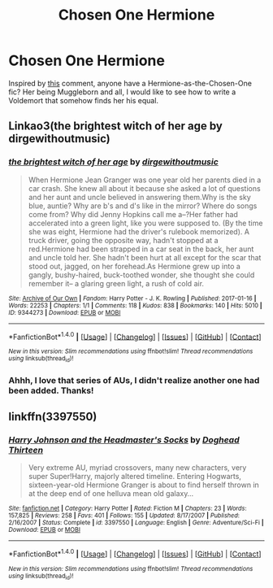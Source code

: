 #+TITLE: Chosen One Hermione

* Chosen One Hermione
:PROPERTIES:
:Author: helium_hydrogen
:Score: 12
:DateUnix: 1485869432.0
:DateShort: 2017-Jan-31
:FlairText: Request
:END:
Inspired by [[https://www.reddit.com/r/AskReddit/comments/5qznd5/which_characters_would_be_dead_ten_times_over_if/dd43nx4][this]] comment, anyone have a Hermione-as-the-Chosen-One fic? Her being Muggleborn and all, I would like to see how to write a Voldemort that somehow finds her his equal.


** Linkao3(the brightest witch of her age by dirgewithoutmusic)
:PROPERTIES:
:Score: 8
:DateUnix: 1485877227.0
:DateShort: 2017-Jan-31
:END:

*** [[http://archiveofourown.org/works/9344273][*/the brightest witch of her age/*]] by [[http://www.archiveofourown.org/users/dirgewithoutmusic/pseuds/dirgewithoutmusic][/dirgewithoutmusic/]]

#+begin_quote
  When Hermione Jean Granger was one year old her parents died in a car crash. She knew all about it because she asked a lot of questions and her aunt and uncle believed in answering them.Why is the sky blue, auntie? Why are b's and d's like in the mirror? Where do songs come from? Why did Jenny Hopkins call me a--?Her father had accelerated into a green light, like you were supposed to. (By the time she was eight, Hermione had the driver's rulebook memorized). A truck driver, going the opposite way, hadn't stopped at a red.Hermione had been strapped in a car seat in the back, her aunt and uncle told her. She hadn't been hurt at all except for the scar that stood out, jagged, on her forehead.As Hermione grew up into a gangly, bushy-haired, buck-toothed wonder, she thought she could remember it-- a glaring green light, a rush of cold air.
#+end_quote

^{/Site/: [[http://www.archiveofourown.org/][Archive of Our Own]] *|* /Fandom/: Harry Potter - J. K. Rowling *|* /Published/: 2017-01-16 *|* /Words/: 22253 *|* /Chapters/: 1/1 *|* /Comments/: 118 *|* /Kudos/: 838 *|* /Bookmarks/: 140 *|* /Hits/: 5010 *|* /ID/: 9344273 *|* /Download/: [[http://archiveofourown.org/downloads/di/dirgewithoutmusic/9344273/the%20brightest%20witch%20of%20her.epub?updated_at=1484555982][EPUB]] or [[http://archiveofourown.org/downloads/di/dirgewithoutmusic/9344273/the%20brightest%20witch%20of%20her.mobi?updated_at=1484555982][MOBI]]}

--------------

*FanfictionBot*^{1.4.0} *|* [[[https://github.com/tusing/reddit-ffn-bot/wiki/Usage][Usage]]] | [[[https://github.com/tusing/reddit-ffn-bot/wiki/Changelog][Changelog]]] | [[[https://github.com/tusing/reddit-ffn-bot/issues/][Issues]]] | [[[https://github.com/tusing/reddit-ffn-bot/][GitHub]]] | [[[https://www.reddit.com/message/compose?to=tusing][Contact]]]

^{/New in this version: Slim recommendations using/ ffnbot!slim! /Thread recommendations using/ linksub(thread_id)!}
:PROPERTIES:
:Author: FanfictionBot
:Score: 3
:DateUnix: 1485877256.0
:DateShort: 2017-Jan-31
:END:


*** Ahhh, I love that series of AUs, I didn't realize another one had been added. Thanks!
:PROPERTIES:
:Author: helium_hydrogen
:Score: 1
:DateUnix: 1485965799.0
:DateShort: 2017-Feb-01
:END:


** linkffn(3397550)
:PROPERTIES:
:Score: 1
:DateUnix: 1485997773.0
:DateShort: 2017-Feb-02
:END:

*** [[http://www.fanfiction.net/s/3397550/1/][*/Harry Johnson and the Headmaster's Socks/*]] by [[https://www.fanfiction.net/u/1205826/Doghead-Thirteen][/Doghead Thirteen/]]

#+begin_quote
  Very extreme AU, myriad crossovers, many new characters, very super Super!Harry, majorly altered timeline. Entering Hogwarts, sixteen-year-old Hermione Granger is about to find herself thrown in at the deep end of one helluva mean old galaxy...
#+end_quote

^{/Site/: [[http://www.fanfiction.net/][fanfiction.net]] *|* /Category/: Harry Potter *|* /Rated/: Fiction M *|* /Chapters/: 23 *|* /Words/: 157,825 *|* /Reviews/: 258 *|* /Favs/: 401 *|* /Follows/: 155 *|* /Updated/: 8/17/2007 *|* /Published/: 2/16/2007 *|* /Status/: Complete *|* /id/: 3397550 *|* /Language/: English *|* /Genre/: Adventure/Sci-Fi *|* /Download/: [[http://www.ff2ebook.com/old/ffn-bot/index.php?id=3397550&source=ff&filetype=epub][EPUB]] or [[http://www.ff2ebook.com/old/ffn-bot/index.php?id=3397550&source=ff&filetype=mobi][MOBI]]}

--------------

*FanfictionBot*^{1.4.0} *|* [[[https://github.com/tusing/reddit-ffn-bot/wiki/Usage][Usage]]] | [[[https://github.com/tusing/reddit-ffn-bot/wiki/Changelog][Changelog]]] | [[[https://github.com/tusing/reddit-ffn-bot/issues/][Issues]]] | [[[https://github.com/tusing/reddit-ffn-bot/][GitHub]]] | [[[https://www.reddit.com/message/compose?to=tusing][Contact]]]

^{/New in this version: Slim recommendations using/ ffnbot!slim! /Thread recommendations using/ linksub(thread_id)!}
:PROPERTIES:
:Author: FanfictionBot
:Score: 1
:DateUnix: 1485997810.0
:DateShort: 2017-Feb-02
:END:
